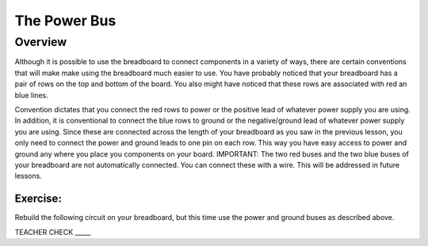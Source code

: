 The Power Bus
=============

Overview
--------

Although it is possible to use the breadboard to connect components in a variety of ways, there are certain conventions that will make make using the breadboard much easier to use. You have probably noticed that your breadboard has a pair of rows on the top and bottom of the board. You also might have noticed that these rows are associated with red an blue lines. 

Convention dictates that you connect the red rows to power or the positive lead of whatever power supply you are using. In addition, it is conventional to connect the blue rows to ground or the negative/ground lead of whatever power supply you are using. Since these are connected across the length of your breadboard as you saw in the previous lesson, you only need to connect the power and ground leads to one pin on each row. This way you have easy access to power and ground any where you place you components on your board. IMPORTANT: The two red buses and the two blue buses of your breadboard are not automatically connected. You can connect these with a wire. This will be addressed in future lessons.

.. image:: images/breaddiagram.PNG

Exercise:
~~~~~~~~~

Rebuild the following circuit on your breadboard, but this time use the power and ground buses as described above. 

.. image:: images/image90.png

TEACHER CHECK \_\_\_\_\_


